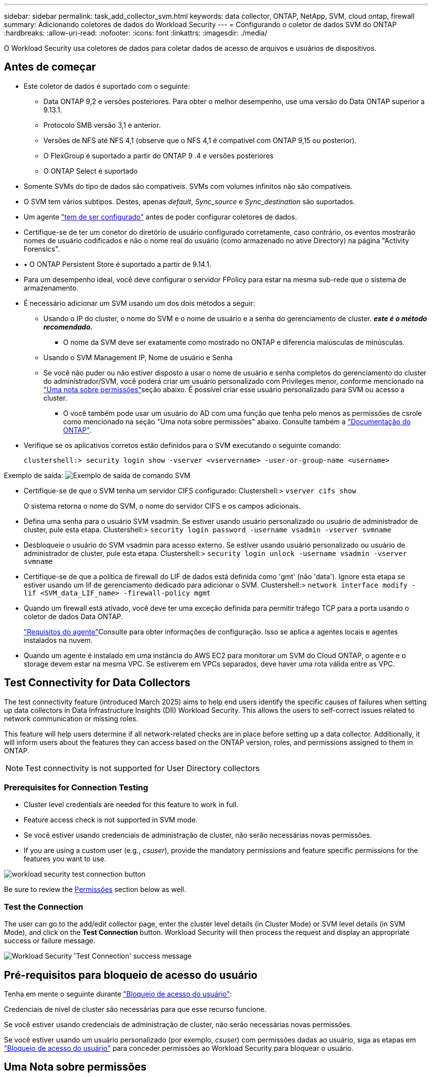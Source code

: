 ---
sidebar: sidebar 
permalink: task_add_collector_svm.html 
keywords: data collector, ONTAP, NetApp, SVM, cloud ontap, firewall 
summary: Adicionando coletores de dados do Workload Security 
---
= Configurando o coletor de dados SVM do ONTAP
:hardbreaks:
:allow-uri-read: 
:nofooter: 
:icons: font
:linkattrs: 
:imagesdir: ./media/


[role="lead"]
O Workload Security usa coletores de dados para coletar dados de acesso de arquivos e usuários de dispositivos.



== Antes de começar

* Este coletor de dados é suportado com o seguinte:
+
** Data ONTAP 9,2 e versões posteriores. Para obter o melhor desempenho, use uma versão do Data ONTAP superior a 9.13.1.
** Protocolo SMB versão 3,1 e anterior.
** Versões de NFS até NFS 4,1 (observe que o NFS 4,1 é compatível com ONTAP 9,15 ou posterior).
** O FlexGroup é suportado a partir do ONTAP 9 .4 e versões posteriores
** O ONTAP Select é suportado


* Somente SVMs do tipo de dados são compatíveis. SVMs com volumes infinitos não são compatíveis.
* O SVM tem vários subtipos. Destes, apenas _default_, _Sync_source_ e _Sync_destination_ são suportados.
* Um agente link:task_cs_add_agent.html["tem de ser configurado"] antes de poder configurar coletores de dados.
* Certifique-se de ter um conetor do diretório de usuário configurado corretamente, caso contrário, os eventos mostrarão nomes de usuário codificados e não o nome real do usuário (como armazenado no ative Directory) na página "Activity Forensics".
* • O ONTAP Persistent Store é suportado a partir de 9.14.1.
* Para um desempenho ideal, você deve configurar o servidor FPolicy para estar na mesma sub-rede que o sistema de armazenamento.
* É necessário adicionar um SVM usando um dos dois métodos a seguir:
+
** Usando o IP do cluster, o nome do SVM e o nome de usuário e a senha do gerenciamento de cluster. *_este é o método recomendado._*
+
*** O nome da SVM deve ser exatamente como mostrado no ONTAP e diferencia maiúsculas de minúsculas.


** Usando o SVM Management IP, Nome de usuário e Senha
** Se você não puder ou não estiver disposto a usar o nome de usuário e senha completos do gerenciamento do cluster do administrador/SVM, você poderá criar um usuário personalizado com Privileges menor, conforme mencionado na <<a-note-about-permissions,"Uma nota sobre permissões">>seção abaixo. É possível criar esse usuário personalizado para SVM ou acesso a cluster.
+
*** O você também pode usar um usuário do AD com uma função que tenha pelo menos as permissões de csrole como mencionado na seção "Uma nota sobre permissões" abaixo. Consulte também a link:https://docs.netapp.com/ontap-9/index.jsp?topic=%2Fcom.netapp.doc.pow-adm-auth-rbac%2FGUID-0DB65B04-71DB-43F4-9A0F-850C93C4896C.html["Documentação do ONTAP"].




* Verifique se os aplicativos corretos estão definidos para o SVM executando o seguinte comando:
+
 clustershell:> security login show -vserver <vservername> -user-or-group-name <username>


Exemplo de saída: image:cs_svm_sample_output.png["Exemplo de saída de comando SVM"]

* Certifique-se de que o SVM tenha um servidor CIFS configurado: Clustershell:> `vserver cifs show`
+
O sistema retorna o nome do SVM, o nome do servidor CIFS e os campos adicionais.

* Defina uma senha para o usuário SVM vsadmin. Se estiver usando usuário personalizado ou usuário de administrador de cluster, pule esta etapa. Clustershell:> `security login password -username vsadmin -vserver svmname`
* Desbloqueie o usuário do SVM vsadmin para acesso externo. Se estiver usando usuário personalizado ou usuário de administrador de cluster, pule esta etapa. Clustershell:> `security login unlock -username vsadmin -vserver svmname`
* Certifique-se de que a política de firewall do LIF de dados está definida como 'gmt' (não 'data'). Ignore esta etapa se estiver usando um lif de gerenciamento dedicado para adicionar o SVM. Clustershell:> `network interface modify -lif <SVM_data_LIF_name> -firewall-policy mgmt`
* Quando um firewall está ativado, você deve ter uma exceção definida para permitir tráfego TCP para a porta usando o coletor de dados Data ONTAP.
+
link:concept_cs_agent_requirements.html["Requisitos do agente"]Consulte para obter informações de configuração. Isso se aplica a agentes locais e agentes instalados na nuvem.

* Quando um agente é instalado em uma instância do AWS EC2 para monitorar um SVM do Cloud ONTAP, o agente e o storage devem estar na mesma VPC. Se estiverem em VPCs separados, deve haver uma rota válida entre as VPC.




== Test Connectivity for Data Collectors

The test connectivity feature (introduced March 2025) aims to help end users identify the specific causes of failures when setting up data collectors in Data Infrastructure Insights (DII) Workload Security. This allows the users to self-correct issues related to network communication or missing roles.

This feature will help users determine if all network-related checks are in place before setting up a data collector. Additionally, it will inform users about the features they can access based on the ONTAP version, roles, and permissions assigned to them in ONTAP.


NOTE: Test connectivity is not supported for User Directory collectors



=== Prerequisites for Connection Testing

* Cluster level credentials are needed for this feature to work in full.
* Feature access check is not supported in SVM mode.
* Se você estiver usando credenciais de administração de cluster, não serão necessárias novas permissões.
* If you are using a custom user (e.g., _csuser_), provide the mandatory permissions and feature specific permissions for the features you want to use.


image:ws_test_connection_button.png["workload security test connection button"]

Be sure to review the <<a-note-about-permissions,Permissões>> section below as well.



=== Test the Connection

The user can go to the add/edit collector page, enter the cluster level details (in Cluster Mode) or SVM level details (in SVM Mode), and click on the *Test Connection* button. Workload Security will then process the request and display an appropriate success or failure message.

image:ws_test_connection_success_example.png["Workload Security 'Test Connection' success message"]



== Pré-requisitos para bloqueio de acesso do usuário

Tenha em mente o seguinte durante link:cs_restrict_user_access.html["Bloqueio de acesso do usuário"]:

Credenciais de nível de cluster são necessárias para que esse recurso funcione.

Se você estiver usando credenciais de administração de cluster, não serão necessárias novas permissões.

Se você estiver usando um usuário personalizado (por exemplo, _csuser_) com permissões dadas ao usuário, siga as etapas em link:cs_restrict_user_access.html["Bloqueio de acesso do usuário"] para conceder permissões ao Workload Security para bloquear o usuário.



== Uma Nota sobre permissões



=== Permissões ao adicionar via *Cluster Management IP*:

Se você não puder usar o usuário administrador de gerenciamento de cluster para permitir que a Segurança de carga de trabalho acesse o coletor de dados ONTAP SVM, você poderá criar um novo usuário chamado "csuser" com as funções como mostrado nos comandos abaixo. Use o nome de usuário "csuser" e a senha para "csuser" ao configurar o coletor de dados do Workload Security para usar o Cluster Management IP.

Observação: Você pode criar uma única função para usar para todas as permissões de recursos para um usuário personalizado. Se houver um usuário existente, exclua primeiro o usuário existente e a função usando estes comandos:

....
security login delete -user-or-group-name csuser -application *
security login role delete -role csrole -cmddirname *
security login rest-role delete -role csrestrole -api *
security login rest-role delete -role arwrole -api *
....
Para criar o novo usuário, faça login no ONTAP com o nome de usuário/senha do administrador de gerenciamento de cluster e execute os seguintes comandos no servidor ONTAP:

 security login role create -role csrole -cmddirname DEFAULT -access readonly
....
security login role create -role csrole -cmddirname "vserver fpolicy" -access all
security login role create -role csrole -cmddirname "volume snapshot" -access all -query "-snapshot cloudsecure_*"
security login role create -role csrole -cmddirname "event catalog" -access all
security login role create -role csrole -cmddirname "event filter" -access all
security login role create -role csrole -cmddirname "event notification destination" -access all
security login role create -role csrole -cmddirname "event notification" -access all
security login role create -role csrole -cmddirname "security certificate" -access all
security login role create -role csrole -cmddirname "cluster application-record" -access all
security login create -user-or-group-name csuser -application ontapi -authmethod password -role csrole
security login create -user-or-group-name csuser -application ssh -authmethod password -role csrole
security login create -user-or-group-name csuser -application http -authmethod password -role csrole
....


=== Permissões ao adicionar via *SVM Management IP*:

Se você não puder usar o usuário administrador de gerenciamento de cluster para permitir que a Segurança de carga de trabalho acesse o coletor de dados ONTAP SVM, você poderá criar um novo usuário chamado "csuser" com as funções como mostrado nos comandos abaixo. Use o nome de usuário "csuser" e a senha para "csuser" ao configurar o coletor de dados do Workload Security para usar o SVM Management IP.

Observação: Você pode criar uma única função para usar para todas as permissões de recursos para um usuário personalizado. Se houver um usuário existente, exclua primeiro o usuário existente e a função usando estes comandos:

....
security login delete -user-or-group-name csuser -application * -vserver <vservername>
security login role delete -role csrole -cmddirname * -vserver <vservername>
security login rest-role delete -role csrestrole -api * -vserver <vservername>
....
Para criar o novo usuário, faça login no ONTAP com o nome de usuário/senha do administrador de gerenciamento de cluster e execute os seguintes comandos no servidor ONTAP. Para facilitar, copie esses comandos para um editor de texto e substitua o <vservername> pelo nome do SVM antes e execute esses comandos no ONTAP:

 security login role create -vserver <vservername> -role csrole -cmddirname DEFAULT -access none
....
security login role create -vserver <vservername> -role csrole -cmddirname "network interface" -access readonly
security login role create -vserver <vservername> -role csrole -cmddirname version -access readonly
security login role create -vserver <vservername> -role csrole -cmddirname volume -access readonly
security login role create -vserver <vservername> -role csrole -cmddirname vserver -access readonly
....
....
security login role create -vserver <vservername> -role csrole -cmddirname "vserver fpolicy" -access all
security login role create -vserver <vservername> -role csrole -cmddirname "volume snapshot" -access all
....
....
security login create -user-or-group-name csuser -application ontapi -authmethod password -role csrole -vserver <vservername>
security login create -user-or-group-name csuser -application http -authmethod password -role csrole -vserver <vservername>
....


=== Modo Protobuf

A Segurança da carga de trabalho configurará o mecanismo FPolicy no modo protobuf quando esta opção estiver ativada nas configurações _Advanced Configuration_ do coletor. O modo Protobuf é suportado no ONTAP versão 9,15 e posterior.

Mais detalhes sobre esse recurso podem ser encontrados no link:https://docs.netapp.com/us-en/ontap/nas-audit/steps-setup-fpolicy-config-concept.html["Documentação do ONTAP"].

Permissões específicas são necessárias para o protobuf (algumas ou todas elas podem já existir):

Modo de cluster:

 security login role create -role csrole -cmddirname "vserver fpolicy" -access all
Modo SVM:

 security login role create -vserver <vservername> -role csrole -cmddirname "vserver fpolicy" -access all


=== Permissões para proteção autônoma contra ransomware do ONTAP e acesso à ONTAP negadas

Se você estiver usando credenciais de administração de cluster, não serão necessárias novas permissões.

Se você estiver usando um usuário personalizado (por exemplo, _csuser_) com permissões dadas ao usuário, siga as etapas abaixo para conceder permissões à Segurança de carga de trabalho para coletar informações relacionadas ao ARP do ONTAP.

Para obter mais informações, leia sobre link:concept_ws_integration_with_ontap_access_denied.html["Integração com o ONTAP Access negada"]

e link:concept_cs_integration_with_ontap_arp.html["Integração com a proteção autônoma contra ransomware do ONTAP"]



== Configurar o coletor de dados

.Passos para a configuração
. Faça login como Administrador ou proprietário de conta no seu ambiente Data Infrastructure Insights.
. Clique em *Workload Security > Collectors > Coletores de dados*
+
O sistema exibe os coletores de dados disponíveis.

. Passe o Mouse sobre o bloco *NetApp SVM e clique em * Monitor*.
+
O sistema exibe a página de configuração do ONTAP SVM. Introduza os dados necessários para cada campo.



[cols="2*"]
|===


| Campo | Descrição 


| Nome | Nome exclusivo para o Data Collector 


| Agente | Selecione um agente configurado na lista. 


| Ligar através de IP de gestão para: | Selecione Cluster IP ou SVM Management IP 


| Endereço IP do gerenciamento de cluster/SVM | O endereço IP do cluster ou do SVM, dependendo da sua seleção acima. 


| Nome SVM | O Nome do SVM (este campo é obrigatório ao se conetar via IP de cluster) 


| Nome de utilizador | Nome de usuário para acessar o SVM/cluster ao adicionar via IP de cluster as opções são: 1. Cluster-admin 2. 'csuser' 3. AD-user com papel semelhante ao csuser. Ao adicionar via SVM IP, as opções são: 4. Vsadmin 5. 'csuser' 6. AD-username com função semelhante ao csuser. 


| Palavra-passe | Senha para o nome de usuário acima 


| Filtre compartilhamentos/volumes | Escolha se deseja incluir ou excluir compartilhamentos / volumes da coleção de eventos 


| Introduza nomes de partilha completos para excluir/incluir | Lista de compartilhamentos separados por vírgulas para excluir ou incluir (conforme apropriado) da coleção de eventos 


| Introduza nomes de volume completos para excluir/incluir | Lista de volumes separados por vírgulas para excluir ou incluir (conforme apropriado) da coleção de eventos 


| Monitorar o acesso à pasta | Quando marcada, ativa eventos para monitoramento de acesso a pastas. Observe que a pasta criar/renomear e excluir será monitorada mesmo sem essa opção selecionada. Ativar isto aumentará o número de eventos monitorizados. 


| Definir o tamanho do buffer de envio do ONTAP | Define o tamanho do buffer de envio do Fpolicy do ONTAP. Se uma versão do ONTAP anterior a 9.8p7 for usada e um problema de desempenho for visto, o tamanho do buffer de envio do ONTAP pode ser alterado para obter um desempenho aprimorado do ONTAP. Entre em Contato com o suporte da NetApp se você não vir essa opção e deseja explorá-la. 
|===
.Depois de terminar
* Na página coletores de dados instalados, use o menu de opções à direita de cada coletor para editar o coletor de dados. Você pode reiniciar o coletor de dados ou editar atributos de configuração do coletor de dados.




== Configuração recomendada para MetroCluster

O seguinte é recomendado para o MetroCluster:

. Conecte dois coletores de dados, um ao SVM de origem e outro ao SVM de destino.
. Os coletores de dados devem ser conetados por _Cluster IP_.
. A qualquer momento, um coletor de dados deve estar em execução, outro será mostrado como _Parado_.
+
O coletor de dados do SVM 'em execução' atual será exibido como _Em execução_.  O coletor de dados do SVM 'parado' atual será exibido como _Parado_.

. Sempre que houver uma alternância, o estado do coletor de dados mudará de 'em execução' para 'parado' e vice-versa.
. Levará até dois minutos para que o coletor de dados passe do estado _Parado_ para o estado _Em execução_.




== Política de Serviço

Se estiver usando a política de serviço com o ONTAP *versão 9.9.1 ou mais recente*, a fim de se conetar ao coletor de origem de dados, o serviço _data-fpolicy-client_ será necessário junto com o serviço de dados _data-nfs_ e/ou _data-cifs_.

Exemplo:

....
Testcluster-1:*> net int service-policy create -policy only_data_fpolicy -allowed-addresses 0.0.0.0/0 -vserver aniket_svm
-services data-cifs,data-nfs,data,-core,data-fpolicy-client
(network interface service-policy create)
....
Em versões do ONTAP anteriores a 9,9.1, _data-fpolicy-client_ não precisam ser definidas.



== Play-Pause Data Collector

Se o Coletor de dados estiver no estado _Running_, você pode pausar a coleta. Abra o menu "três pontos" para o coletor e SELECIONE PAUSE. Enquanto o coletor está em pausa, nenhum dado é coletado do ONTAP e nenhum dado é enviado do coletor para o ONTAP. Isso significa que nenhum evento do Fpolicy fluirá do ONTAP para o coletor de dados e dali para Insights de infraestrutura de dados.

Observe que se novos volumes, etc. forem criados no ONTAP enquanto o coletor estiver em pausa, a Segurança de carga de trabalho não coletará os dados e esses volumes, etc., não serão refletidos em painéis ou tabelas.


NOTE: Um coletor não pode ser pausado se tiver usuários restritos. Restaure o acesso do usuário antes de pausar o coletor.

Tenha em mente o seguinte:

* A purga de instantâneos não acontecerá de acordo com as configurações configuradas em um coletor pausado.
* Os eventos EMS (como ONTAP ARP) não serão processados em um coletor pausado. Isso significa que, se o ONTAP identificar um ataque de ransomware, a segurança de workloads da infraestrutura de dados não poderá adquirir esse evento.
* Os e-mails de notificações de saúde NÃO serão enviados para um coletor em pausa.
* Ações manuais ou automáticas (como captura Instantânea ou bloqueio do usuário) não serão suportadas em um coletor pausado.
* Nas atualizações do agente ou coletor, a VM do agente reinicia/reinicia ou a reinicialização do serviço do agente, um coletor pausado permanecerá no estado _Pausado_.
* Se o coletor de dados estiver no estado _Error_, o coletor não poderá ser alterado para o estado _Paused_. O botão Pausa será ativado somente se o estado do coletor for _Running_.
* Se o agente estiver desconetado, o coletor não poderá ser alterado para o estado _Pausado_. O coletor entrará no estado _stopped_ e o botão Pausa será desativado.




== Armazenamento persistente

O armazenamento persistente é suportado com o ONTAP 9.14,1 e posterior. Observe que as instruções de nome de volume variam de ONTAP 9.14 a 9,15.

O armazenamento persistente pode ser ativado selecionando a caixa de seleção na página de edição/adição do coletor. Depois de selecionar a caixa de verificação, é apresentado um campo de texto para aceitar o nome do volume. O nome do volume é um campo obrigatório para ativar o armazenamento persistente.

* Para ONTAP 9.14,1, você deve criar o volume antes de ativar o recurso e fornecer o mesmo nome no campo _Nome do volume_. O tamanho de volume recomendado é 16GB.
* Para ONTAP 9.15,1, o volume será criado automaticamente com tamanho 16GB pelo coletor, usando o nome fornecido no campo _Nome do volume_.


Permissões específicas são necessárias para o armazenamento persistente (algumas ou todas elas podem já existir):

Modo de cluster:

....
security login role create -role csrole -cmddirname "vserver fpolicy" -access all
security login role create -role csrole -cmddirname "job show" -access readonly
....
Modo SVM:

....
security login role create -vserver <vservername> -role csrole -cmddirname "vserver fpolicy" -access all
security login role create -vserver <vservername> -role csrole -cmddirname "job show" -access readonly
....


== Migrar coletores

Você pode migrar facilmente um coletor de Workload Security de um agente para outro, permitindo o balanceamento de carga eficiente de coletores entre agentes.



=== Pré-requisitos

* O agente de origem deve estar no estado _Connected_.
* O coletor a ser migrado deve estar no estado _running_.


Nota:

* Migrar é suportado para coletores de dados e diretório de usuários.
* A migração de um coletor não é suportada para locatários gerenciados manualmente.




=== Migrar coletor

Para migrar um coletor, siga estas etapas:

. Vá para a página "Editar Coletor".
. Selecione um agente de destino no menu suspenso agente.
. Clique no botão "Salvar coletor".


A Segurança da carga de trabalho processará a solicitação. Na migração bem-sucedida, o usuário será redirecionado para a página de lista de coletores. Em caso de falha, uma mensagem apropriada será exibida na página de edição.

Observação: Quaisquer alterações de configuração feitas anteriormente na página "Editar Coletor" permanecerão aplicadas quando o coletor for migrado com êxito para o agente de destino.

image:ws_migrate_collector_to_another_agent.png["migre um coletor escolhendo outro agente"]



== Solução de problemas

Consulte link:troubleshooting_collector_svm.html["Solução de problemas do SVM Collector"]a página para obter dicas de solução de problemas.
